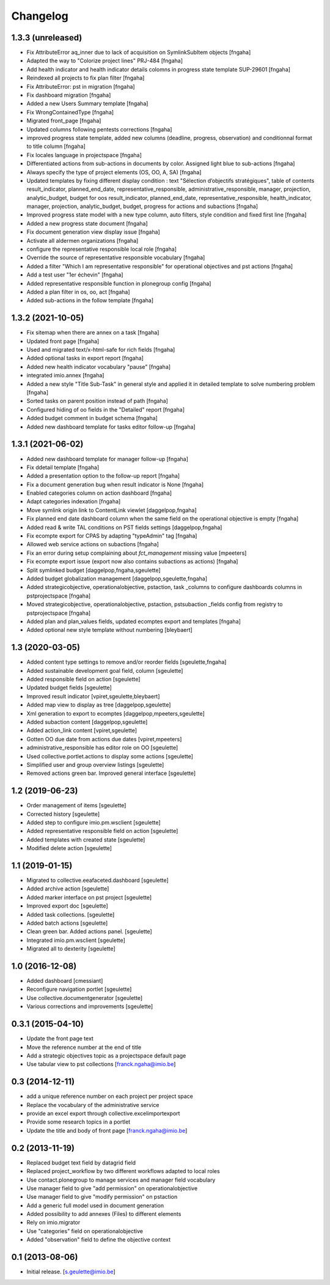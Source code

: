 Changelog
=========

1.3.3 (unreleased)
----------------
- Fix AttributeError aq_inner due to lack of acquisition on SymlinkSubItem objects
  [fngaha]
- Adapted the way to "Colorize project lines" PRJ-484
  [fngaha]
- Add health indicator and health indicator details colomns in progress state template SUP-29601
  [fngaha]
- Reindexed all projects to fix plan filter
  [fngaha]
- Fix AttributeError: pst in migration
  [fngaha]
- Fix dashboard migration
  [fngaha]
- Added a new Users Summary template
  [fngaha]
- Fix WrongContainedType
  [fngaha]
- Migrated front_page
  [fngaha]
- Updated columns following pentests corrections
  [fngaha]
- improved progress state template, added new columns (deadline, progress, observation) and conditionnal format to title column
  [fngaha]
- Fix locales language in projectspace
  [fngaha]
- Differentiated actions from sub-actions in documents by color. Assigned light blue to sub-actions
  [fngaha]
- Always specify the type of project elements (OS, OO, A, SA)
  [fngaha]
- Updated templates by fixing different display condition :
  text "Sélection d’objectifs stratégiques", table of contents
  result_indicator, planned_end_date, representative_responsible, administrative_responsible, manager, projection,
  analytic_budget, budget for oos
  result_indicator, planned_end_date, representative_responsible, health_indicator, manager, projection,
  analytic_budget, budget, progress for actions and subactions
  [fngaha]
- Improved progress state model with a new type column,
  auto filters, style condition and fixed first line
  [fngaha]
- Added a new progress state document
  [fngaha]
- Fix document generation view display issue
  [fngaha]
- Activate all aldermen organizations
  [fngaha]
- configure the representative responsible local role
  [fngaha]
- Override the source of representative responsible vocabulary
  [fngaha]
- Added a filter "Which I am representative responsible" for operational objectives and pst actions
  [fngaha]
- Add a test user "1er échevin"
  [fngaha]
- Added representative responsible function in plonegroup config
  [fngaha]
- Added a plan filter in os, oo, act
  [fngaha]
- Added sub-actions in the follow template
  [fngaha]

1.3.2 (2021-10-05)
----------------
- Fix sitemap when there are annex on a task
  [fngaha]
- Updated front page
  [fngaha]
- Used and migrated text/x-html-safe for rich fields
  [fngaha]
- Added optional tasks in export report
  [fngaha]
- Added new health indicator vocabulary "pause"
  [fngaha]
- integrated imio.annex
  [fngaha]
- Added a new style "Title Sub-Task" in general style and applied it in detailed template to solve numbering problem
  [fngaha]
- Sorted tasks on parent position instead of path
  [fngaha]
- Configured hiding of oo fields in the "Detailed" report
  [fngaha]
- Added budget comment in budget schema
  [fngaha]
- Added new dashboard template for tasks editor follow-up
  [fngaha]

1.3.1 (2021-06-02)
----------------
- Added new dashboard template for manager follow-up
  [fngaha]
- Fix ddetail template
  [fngaha]
- Added a presentation option to the follow-up report
  [fngaha]
- Fix a document generation bug when result indicator is None
  [fngaha]
- Enabled categories column on action dashboard
  [fngaha]
- Adapt categories indexation
  [fngaha]
- Move symlink origin link to ContentLink viewlet
  [daggelpop,fngaha]
- Fix planned end date dashboard column when the same field on the operational objective is empty
  [fngaha]
- Added read & write TAL conditions on PST fields settings
  [daggelpop,fngaha]
- Fix ecompte export for CPAS by adapting "typeAdmin" tag
  [fngaha]
- Allowed web service actions on subactions
  [fngaha]
- Fix an error during setup complaining about `fct_management` missing value
  [mpeeters]
- Fix ecompte export issue (export now also contains subactions as actions)
  [fngaha]
- Split symlinked budget
  [daggelpop,fngaha,sgeulette]
- Added budget globalization management
  [daggelpop,sgeulette,fngaha]
- Added strategicobjective, operationalobjective, pstaction, task _columns to configure dashboards columns in pstprojectspace
  [fngaha]
- Moved strategicobjective, operationalobjective, pstaction, pstsubaction _fields config from registry to pstprojectspace
  [fngaha]
- Added plan and plan_values fields, updated ecomptes export and templates
  [fngaha]
- Added optional new style template without numbering
  [bleybaert]

1.3 (2020-03-05)
----------------

- Added content type settings to remove and/or reorder fields
  [sgeulette,fngaha]
- Added sustainable development goal field, column
  [sgeulette]
- Added responsible field on action
  [sgeulette]
- Updated budget fields
  [sgeulette]
- Improved result indicator
  [vpiret,sgeulette,bleybaert]
- Added map view to display as tree
  [daggelpop,sgeulette]
- Xml generation to export to ecomptes
  [daggelpop,mpeeters,sgeulette]
- Added subaction content
  [daggelpop,sgeulette]
- Added action_link content
  [vpiret,sgeulette]
- Gotten OO due date from actions due dates
  [vpiret,mpeeters]
- administrative_responsible has editor role on OO
  [sgeulette]
- Used collective.portlet.actions to display some actions
  [sgeulette]
- Simplified user and group overview listings
  [sgeulette]
- Removed actions green bar. Improved general interface
  [sgeulette]

1.2 (2019-06-23)
----------------

- Order management of items
  [sgeulette]
- Corrected history
  [sgeulette]
- Added step to configure imio.pm.wsclient
  [sgeulette]
- Added representative responsible field on action
  [sgeulette]
- Added templates with created state
  [sgeulette]
- Modified delete action
  [sgeulette]

1.1 (2019-01-15)
----------------

- Migrated to collective.eeafaceted.dashboard
  [sgeulette]
- Added archive action
  [sgeulette]
- Added marker interface on pst project
  [sgeulette]
- Improved export doc
  [sgeulette]
- Added task collections.
  [sgeulette]
- Added batch actions
  [sgeulette]
- Clean green bar. Added actions panel.
  [sgeulette]
- Integrated imio.pm.wsclient
  [sgeulette]
- Migrated all to dexterity
  [sgeulette]

1.0 (2016-12-08)
----------------

- Added dashboard
  [cmessiant]
- Reconfigure navigation portlet
  [sgeulette]
- Use collective.documentgenerator
  [sgeulette]
- Various corrections and improvements
  [sgeulette]

0.3.1 (2015-04-10)
------------------
- Update the front page text
- Move the reference number at the end of title
- Add a strategic objectives topic as a projectspace default page
- Use tabular view to pst collections
  [franck.ngaha@imio.be]

0.3 (2014-12-11)
----------------
- add a unique reference number on each project per project space
- Replace the vocabulary of the administrative service
- provide an excel export through collective.excelimportexport
- Provide some research topics in a portlet
- Update the title and body of front page
  [franck.ngaha@imio.be]

0.2 (2013-11-19)
----------------
- Replaced budget text field by datagrid field
- Replaced project_workflow by two different workflows adapted to local roles
- Use contact.plonegroup to manage services and manager field vocabulary
- Use manager field to give "add permission" on operationalobjective
- Use manager field to give "modify permission" on pstaction
- Add a generic full model used in document generation
- Added possibility to add annexes (Files) to different elements
- Rely on imio.migrator
- Use "categories" field on operationalobjective
- Added "observation" field to define the objective context

0.1 (2013-08-06)
----------------
- Initial release.
  [s.geulette@imio.be]
